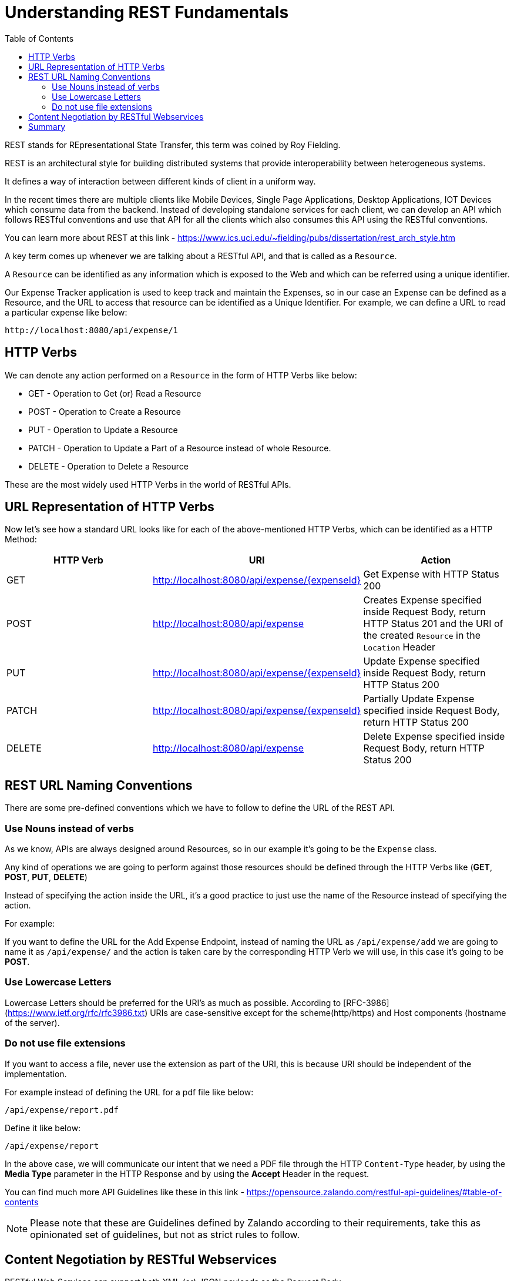 [[chapter-3]]
= Understanding REST Fundamentals
:toc:

REST stands for REpresentational State Transfer, this term was coined by Roy Fielding.

REST is an architectural style for building distributed systems that provide interoperability between heterogeneous systems.

It defines a way of interaction between different kinds of client in a uniform way.

In the recent times there are multiple clients like Mobile Devices, Single Page Applications, Desktop Applications, IOT Devices which consume data from the backend. Instead of developing standalone services for each client, we can develop an API which follows RESTful conventions and use that API for all the clients which also consumes this API using the RESTful conventions.

You can learn more about REST at this link - https://www.ics.uci.edu/~fielding/pubs/dissertation/rest_arch_style.htm

A key term comes up whenever we are talking about a RESTful API, and that is called as a `Resource`.

A `Resource` can be identified as any information which is exposed to the Web and which can be referred using a unique identifier.

Our Expense Tracker application is used to keep track and maintain the Expenses, so in our case an Expense can be defined as a Resource, and the URL to access that resource can be identified as a Unique Identifier. For example, we can define a URL to read a particular expense like below:

[source]
----
http://localhost:8080/api/expense/1
----

== HTTP Verbs

We can denote any action performed on a `Resource` in the form of HTTP Verbs like below:

* GET - Operation to Get (or) Read a Resource
* POST - Operation to Create a Resource
* PUT - Operation to Update a Resource
* PATCH - Operation to Update a Part of a Resource instead of whole Resource.
* DELETE - Operation to Delete a Resource

These are the most widely used HTTP Verbs in the world of RESTful APIs.

== URL Representation of HTTP Verbs

Now let's see how a standard URL looks like for each of the above-mentioned HTTP Verbs, which can be identified as a HTTP Method:

[cols="1,1,1"]
|===
|HTTP Verb | URI | Action

|GET
|http://localhost:8080/api/expense/{expenseId}
|Get Expense with HTTP Status 200

|POST
|http://localhost:8080/api/expense
|Creates Expense specified inside Request Body, return HTTP Status 201 and the URI of the created `Resource` in the `Location` Header

|PUT
|http://localhost:8080/api/expense/{expenseId}
|Update Expense specified inside Request Body, return HTTP Status 200

|PATCH
|http://localhost:8080/api/expense/{expenseId}
|Partially Update Expense specified inside Request Body, return HTTP Status 200

|DELETE
|http://localhost:8080/api/expense
|Delete Expense specified inside Request Body, return HTTP Status 200

|===

== REST URL Naming Conventions

There are some pre-defined conventions which we have to follow to define the URL of the REST API.

=== Use Nouns instead of verbs

As we know, APIs are always designed around Resources, so in our example it's going to be the `Expense` class.

Any kind of operations we are going to perform against those resources should be defined through the HTTP Verbs like (**GET**, **POST**, **PUT**, **DELETE**)

Instead of specifying the action inside the URL, it's a good practice to just use the name of the Resource instead of specifying the action.

For example:

If you want to define the URL for the Add Expense Endpoint, instead of naming the URL as `/api/expense/add` we are going to name it as `/api/expense/` and the action is taken care by the corresponding HTTP Verb we will use, in this case it's going to be **POST**.

=== Use Lowercase Letters

Lowercase Letters should be preferred for the URI's as much as possible. According to [RFC-3986](https://www.ietf.org/rfc/rfc3986.txt) URIs are case-sensitive except for the scheme(http/https) and Host components (hostname of the server).

=== Do not use file extensions

If you want to access a file, never use the extension as part of the URI, this is because URI should be independent of the implementation.

For example instead of defining the URL for a pdf file like below:

`/api/expense/report.pdf`

Define it like below:

`/api/expense/report`

In the above case, we will communicate our intent that we need a PDF file through the HTTP `Content-Type` header, by using the **Media Type** parameter in the HTTP Response and by using the **Accept** Header in the request.

You can find much more API Guidelines like these in this link - https://opensource.zalando.com/restful-api-guidelines/#table-of-contents

NOTE: Please note that these are Guidelines defined by Zalando according to their requirements, take this as opinionated set of guidelines, but not as strict rules to follow.

== Content Negotiation by RESTful Webservices

RESTful Web Services can support both XML (or) JSON payloads as the Request Body.

But the majority of the modern services communicate with RESTful backends in the form of JSON (Javascript Object Notation)


== Summary

In this chapter, we learned the basics of REST and understood the different terminogies associated with REST.

We learned some best practices involved in representing the Resource URL and learned what are the different Request Body types supported by REST services.

In the next chapter, we will start with the implementation of our Expense Tracker Application.

:page-pagination: next
